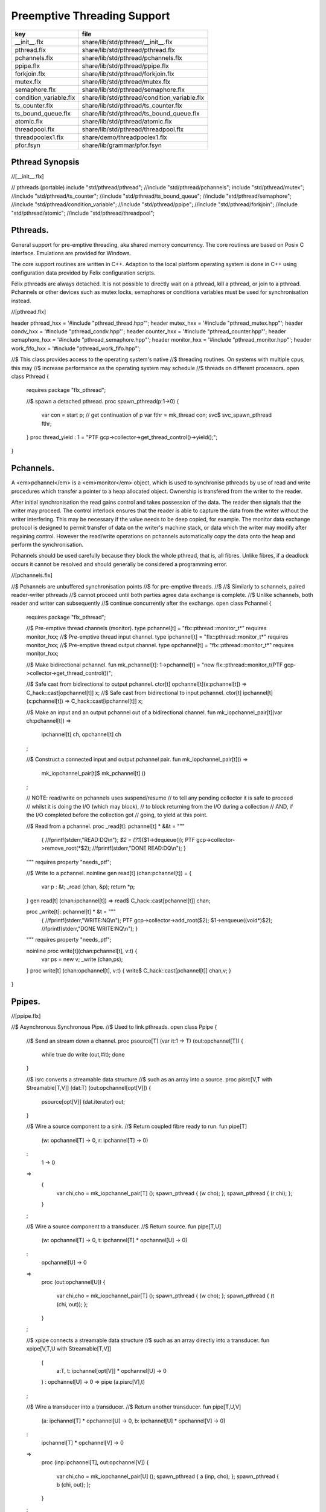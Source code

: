 
============================
Preemptive Threading Support
============================

====================== ============================================
key                    file                                         
====================== ============================================
__init__.flx           share/lib/std/pthread/__init__.flx           
pthread.flx            share/lib/std/pthread/pthread.flx            
pchannels.flx          share/lib/std/pthread/pchannels.flx          
ppipe.flx              share/lib/std/pthread/ppipe.flx              
forkjoin.flx           share/lib/std/pthread/forkjoin.flx           
mutex.flx              share/lib/std/pthread/mutex.flx              
semaphore.flx          share/lib/std/pthread/semaphore.flx          
condition_variable.flx share/lib/std/pthread/condition_variable.flx 
ts_counter.flx         share/lib/std/pthread/ts_counter.flx         
ts_bound_queue.flx     share/lib/std/pthread/ts_bound_queue.flx     
atomic.flx             share/lib/std/pthread/atomic.flx             
threadpool.flx         share/lib/std/pthread/threadpool.flx         
threadpoolex1.flx      share/demo/threadpoolex1.flx                 
pfor.fsyn              share/lib/grammar/pfor.fsyn                  
====================== ============================================


Pthread Synopsis
================


.. code-block:: felix
//[__init__.flx]

// pthreads (portable)
include "std/pthread/pthread";
//include "std/pthread/pchannels";
include "std/pthread/mutex";
//include "std/pthread/ts_counter";
//include "std/pthread/ts_bound_queue";
//include "std/pthread/semaphore";
//include "std/pthread/condition_variable";
//include "std/pthread/ppipe";
//include "std/pthread/forkjoin";
//include "std/pthread/atomic";
//include "std/pthread/threadpool";


Pthreads.
=========

General support for pre-emptive threading, aka shared 
memory concurrency.  The core routines are based 
on Posix C interface.  Emulations are provided for Windows.

The core support routines are written in C++.
Adaption to the local platform operating system
is done in C++ using configuration data provided
by Felix configuration scripts.

Felix pthreads are always detached. It is not possible
to directly wait on a pthread, kill a pthread, or join to a
pthread. Pchannels or other devices such as mutex locks,
semaphores or conditiona variables must be used for 
synchronisation instead.


.. code-block:: felix
//[pthread.flx]

header pthread_hxx = '#include "pthread_thread.hpp"';
header mutex_hxx = '#include "pthread_mutex.hpp"';
header condv_hxx = '#include "pthread_condv.hpp"';
header counter_hxx = '#include "pthread_counter.hpp"';
header semaphore_hxx = '#include "pthread_semaphore.hpp"';
header monitor_hxx = '#include "pthread_monitor.hpp"';
header work_fifo_hxx = '#include "pthread_work_fifo.hpp"';

//$ This class provides access to the operating system's native
//$ threading routines. On systems with multiple cpus, this may
//$ increase performance as the operating system may schedule
//$ threads on different processors.
open class Pthread
{
  requires package "flx_pthread";

  //$ spawn a detached pthread.
  proc spawn_pthread(p:1->0)
  {
      var con = start p;              // get continuation of p
      var fthr = mk_thread con;
      svc$ svc_spawn_pthread fthr;
  }
  proc thread_yield : 1 = "PTF gcp->collector->get_thread_control()->yield();";
}


Pchannels.
==========

A <em>pchannel</em> is a <em>monitor</em> object, which is used to synchronise
pthreads by use of read and write procedures which transfer a pointer
to a heap allocated object. Ownership is transfered from the writer
to the reader. 

After initial synchronisation the read gains control and takes
possession of the data. The reader then signals that the writer
may proceed. The control interlock ensures that the reader
is able to capture the data from the writer without the 
writer interfering. This may be necessary if the value
needs to be deep copied, for example. The monitor data exchange
protocol is designed to permit transfer of data on the writer's
machine stack, or data which the writer may modify after regaining
control. However the read/write operations on pchannels automatically
copy the data onto the heap and perform the synchronisation.

Pchannels should be used carefully because they block the whole
pthread, that is, all fibres. Unlike fibres, if a deadlock occurs
it cannot be resolved and should generally be considered a programming
error.


.. code-block:: felix
//[pchannels.flx]

//$ Pchannels are unbuffered synchronisation points
//$ for pre-emptive threads.
//$
//$ Similarly to schannels, paired reader-writer pthreads
//$ cannot proceed until both parties agree data exchange is complete.
//$ Unlike schannels, both reader and writer can subsequently
//$ continue concurrently after the exchange.
open class Pchannel
{
  requires package "flx_pthread";

  //$ Pre-emptive thread channels (monitor).
  type pchannel[t] = "flx::pthread::monitor_t*" requires monitor_hxx;
  //$ Pre-emptive thread input channel.
  type ipchannel[t] = "flx::pthread::monitor_t*" requires monitor_hxx;
  //$ Pre-emptive thread output channel.
  type opchannel[t] = "flx::pthread::monitor_t*" requires monitor_hxx;

  //$ Make bidirectional pchannel.
  fun mk_pchannel[t]: 1->pchannel[t] = "new flx::pthread::monitor_t(PTF gcp->collector->get_thread_control())";

  //$ Safe cast from bidirectional to output pchannel.
  ctor[t] opchannel[t](x:pchannel[t]) => C_hack::cast[opchannel[t]] x;
  //$ Safe cast from bidirectional to input pchannel.
  ctor[t] ipchannel[t](x:pchannel[t]) => C_hack::cast[ipchannel[t]] x;

  //$ Make an input and an output pchannel out of a bidirectional channel.
  fun mk_iopchannel_pair[t](var ch:pchannel[t]) =>
    ipchannel[t] ch, opchannel[t] ch
  ;

  //$ Construct a connected input and output pchannel pair.
  fun mk_iopchannel_pair[t]() =>
    mk_iopchannel_pair[t]$ mk_pchannel[t] ()
  ;


  // NOTE: read/write on pchannels uses suspend/resume
  // to tell any pending collector it is safe to proceed
  // whilst it is doing the I/O (which may block),
  // to block returning from the I/O during a collection
  // AND, if the I/O completed before the collection got
  // going, to yield at this point.

  //$ Read from a pchannel.
  proc _read[t]: pchannel[t] * &&t = """
    {
    //fprintf(stderr,"READ:DQ\\n");
    *$2 = (?1*)($1->dequeue());
    PTF gcp->collector->remove_root(*$2);
    //fprintf(stderr,"DONE READ:DQ\\n");
    }
  """ requires property "needs_ptf";

  //$ Write to a pchannel.
  noinline gen read[t] (chan:pchannel[t]) = {
    var p : &t;
    _read (chan,  &p);
    return *p;
  }
  gen read[t] (chan:ipchannel[t]) => read$ C_hack::cast[pchannel[t]] chan;

  proc _write[t]: pchannel[t] * &t = """
    {
    //fprintf(stderr,"WRITE:NQ\\n");
    PTF gcp->collector->add_root($2);
    $1->enqueue((void*)$2);
    //fprintf(stderr,"DONE WRITE:NQ\\n");
    }
  """ requires property "needs_ptf";

  noinline proc write[t](chan:pchannel[t], v:t) {
    var ps = new v;
    _write (chan,ps);
  }
  proc write[t] (chan:opchannel[t], v:t) { write$ C_hack::cast[pchannel[t]] chan,v; }
}


Ppipes.
=======


.. code-block:: felix
//[ppipe.flx]

//$ Asynchronous Synchronous Pipe.
//$ Used to link pthreads.
open class Ppipe {

  //$ Send an stream down a channel.
  proc psource[T] (var it:1 -> T) (out:opchannel[T]) 
  {
    while true do write (out,#it); done 
  }

  //$ isrc converts a streamable data structure
  //$ such as an array into a source.
  proc pisrc[V,T with Streamable[T,V]] (dat:T) (out:opchannel[opt[V]])
  {
    psource[opt[V]] (dat.iterator) out;
  }


  //$ Wire a source component to a sink.
  //$ Return coupled fibre ready to run.
  fun pipe[T] 
    (w: opchannel[T] -> 0,
    r: ipchannel[T] -> 0)
  :
    1 -> 0
  => 
    {
      var chi,cho = mk_iopchannel_pair[T] ();
      spawn_pthread { (w cho); };
      spawn_pthread { (r chi); };
    }
  ;

  //$ Wire a source component to a transducer.
  //$ Return source.
  fun pipe[T,U]
    (w: opchannel[T] -> 0,
    t: ipchannel[T] * opchannel[U] -> 0)
  :
    opchannel[U] -> 0 
  => 
    proc (out:opchannel[U])
    {
      var chi,cho = mk_iopchannel_pair[T] ();
      spawn_pthread { (w cho); };
      spawn_pthread { (t (chi, out)); };
    }
  ;

  //$ xpipe connects a streamable data structure
  //$ such as an array directly into a transducer.
  fun xpipe[V,T,U with Streamable[T,V]] 
    (
      a:T,
      t: ipchannel[opt[V]] * opchannel[U] -> 0
    )
    : opchannel[U] -> 0 =>
    pipe (a.pisrc[V],t)
  ;


  //$ Wire a transducer into a transducer.
  //$ Return another transducer.
  fun pipe[T,U,V]
    (a: ipchannel[T] * opchannel[U] -> 0,
    b: ipchannel[U] * opchannel[V] -> 0)
  :
    ipchannel[T] * opchannel[V] -> 0 
  => 
    proc (inp:ipchannel[T], out:opchannel[V])
    {
      var chi,cho = mk_iopchannel_pair[U] ();
      spawn_pthread { a (inp, cho); };
      spawn_pthread { b (chi, out); };
    }
  ;

  //$ Wire a transducer into a sink.
  //$ Return a sink.
  fun pipe[T,U]
    (a: ipchannel[T] * opchannel[U] -> 0,
    b: ipchannel[U] -> 0)
  :
    ipchannel[T]  -> 0 
  => 
    proc (inp:ipchannel[T])
    {
      var chi,cho = mk_iopchannel_pair[U] ();
      spawn_pthread { a (inp, cho); };
      spawn_pthread { b (chi); };
    }
  ;


  //$ Stream sort using intermediate darray.
  //$ Requires stream of option type.
  proc sort[T with Tord[T]] (r: ipchannel[opt[T]], w: opchannel[opt[T]])
  {
     var x = darray[T]();
     acquire:while true do
       match read r with
       | Some v => x+=v;
       | #None => break acquire;
       endmatch;
     done
     x.sort;
     for v in x do
       write (w, Some v);
     done
     write (w,None[T]);
  }
}


Fork/Join.
==========


.. code-block:: felix
//[forkjoin.flx]
include "std/pthread/pchannels";

//$ Implement fork/join protocol.
open class ForkJoin 
{
  //$ Launch a set of pthreads and wait
  //$ until all of them are finished.
  proc concurrently_by_iterator (var it:1 -> opt[1->0]) 
  {
     // Make a channel to signal termination.
     var iterm,oterm = mk_iopchannel_pair[int](); // should be unit but that bugs out at the moment
     noinline proc manager (var p: 1->0) () { p(); write (oterm, 1); }
     // Count the number of pthreads.
     var count = 0;
   again:>
     match #it with
     | Some p => 
       ++count; 
       spawn_pthread$ manager p; 
      goto again;

     | #None =>
       while count > 0 do
         C_hack::ignore (read iterm);
         --count;
       done
     endmatch;
  }

  proc concurrently[T with Streamable[T,1->0]] (d:T) => concurrently_by_iterator d.iterator;

}

Mutual Exclusion Lock (Mutex)
=============================

Mutex may be used to protect some region of memomry
associated with that mutex conceptually, by locking
the mutex for a short period of time. The region may
then be modified atomically.

A Felix mutex is created on the heap and must be destroyed
after use manually, they're not garbage collected.

.. code-block:: felix
//[mutex.flx]

open class Mutex
{
  requires package "flx_pthread";
  // this needs to be fixed to work with gc but at the
  // moment the uglier solution will suffice
  type mutex = "::flx::pthread::flx_mutex_t*" requires mutex_hxx;
  ctor mutex: unit = "new ::flx::pthread::flx_mutex_t";
  proc lock: mutex = "$1->lock();";
  proc unlock: mutex = "$1->unlock();";
  proc destroy: mutex = "delete $1;";
}

Semaphores.
===========

A semaphore is a counted lock. The  :code:`sem_post` procedure
increments the counter, and the  :code:`sem_wait` procedure decrements it.
However, the counter may not become negative so instead, if it
were to become negative, the  :code:`sem_wait` procedure blocks the current
pthread, and the pthread joins a set of pthreads waiting on the
semaphore. When the counter is finally incremented by a call
from some pthread to  :code:`sem_post` one of the pthreads waiting
with  :code:`sem_wait` is allowed to proceed, again decrementing 
the counter to zero so the remaining pthreads waiting continue
to do so.

The procedure  :code:`sem_trywait` instead returns a flag indicating
whether it succeeded in decrementing the counter or not.

The term <em>post</em> is derived from the idea of posting a flag.

The counting feature of a semaphore is analogous to shoppers
in a store. The  :code:`sem_post` function puts products on the shelf,
whilst the the  :code:`sem_wait` function represents an order on which
the customer is waiting due to unavailable stock .. and  :code:`sem_trywait`
is the customer that, seeing there is no available stock, decides
to go elsewhere!


.. code-block:: felix
//[semaphore.flx]

open class Semaphore
{
  // FIXME: does not comply with GC friendly blocking protocol!

  requires package "pthread";
  type semaphore = "::flx::pthread::flx_semaphore_t*" requires semaphore_hxx;
  ctor semaphore = "new ::flx_pthread::flx_semaphore_t";
  ctor semaphore * int = "new ::flx_pthread::flx_semaphore_t($1)";
  proc destroy : semaphore = "delete $1;";
  proc post: semaphore = "$1->post();";
  proc wait: semaphore = "$1->wait();";
  gen trywait: semaphore -> int = "$1->trywait()";
  int get: semaphore = "$1->get();";
} 

Condition Variables.
====================


.. code-block:: felix
//[condition_variable.flx]

//$ Condition Variable for pthread synchronisation.
open class Condition_Variable
{
  requires package "flx_pthread";

  //$ The type of a condition variable.
  type condition_variable = "::flx::pthread::flx_condv_t*" requires condv_hxx;

  //$ Condition variable constructor taking unit argument.
  ctor condition_variable: 1 = "new ::flx::pthread::flx_condv_t(PTF gcp->collector->get_thread_control())";

  //$ Function to release a condition variable.
  proc destroy: condition_variable = "delete $1;";

  //$ lock/unlock associated mutex
  proc lock : condition_variable = "$1->lock();";
  proc unlock : condition_variable = "$1->unlock();";

  //$ Function to wait until a signal is raised on
  //$ the condition variable by another thread.
  proc wait: condition_variable = "$1->wait();";

  //$ Function to raise a signal on a condition
  //$ variable which will allow at most one thread
  //$ waiting on it to proceed.
  proc signal: condition_variable = "$1->signal();";

  //$ Function to broadcast a signal releasing all
  //$ threads waiting on a conditiona variable.
  proc broadcast: condition_variable = "$1->broadcast();";

  //$ Timed wait for signal on condition variable.
  //$ Time in seconds. Resolution nanoseconds.
  gen timedwait: condition_variable * double -> int = "$1->timedwait($3)";
}


Thread Safe Counter.
====================

Probably redundant now we have upgraded to C++11 and have atomics.

.. code-block:: felix
//[ts_counter.flx]

open class Ts_counter
{
  type ts_counter = "::flx::pthread::flx_ts_counter_t*";
  ctor ts_counter : 1 = "new ::flx::pthread::flx_ts_counter_t;";
  proc destroy : ts_counter = "delete $1;";
  gen pre_incr: ts_counter -> long = "$1->pre_incr()";
  gen post_incr: ts_counter-> long  = "$1->post_incr()";
  gen pre_decr: ts_counter -> long = "$1->pre_decr()";
  gen post_decr: ts_counter -> long = "$1->post_decr()";
  gen decr_pos: ts_counter -> long = "$1->decr_pos()";
  gen get: ts_counter -> long = "$1->get()";
  proc set: ts_counter * long = "$1->set($2);";
  gen swap: ts_counter * long -> long  = "$1->swap($2)";
  proc wait_zero: ts_counter = "$1->wait_zero();";

}

Thread Safe Bound Queue.
========================


.. code-block:: felix
//[ts_bound_queue.flx]

open class TS_Bound_Queue
{
  private uncopyable type bQ_ = "::flx::pthread::bound_queue_t";
  _gc_pointer _gc_type bQ_ type ts_bound_queue_t[T] = "::flx::pthread::bound_queue_t*" 
    requires 
     package "flx_bound_queue",
     scanner "::flx::pthread::bound_queue_scanner"
  ;
  ctor[T] ts_bound_queue_t[T]: !ints = 
    """
      new (*PTF gcp, @0@,@ @f@a@l@s@e@)@ @:@:@f@l@x@:@:@p@t@h@r@e@a@d@:@:@b@o@u@n@d@_@q@u@e@u@e@_@t@(
      PTF gcp->collector->get_thread_control(), (size_t)$1)
    """ requires property "needs_ptf";

  // NOTE: enqueue/dequeue on queues uses suspend/resume
  // to tell any pending collector it is safe to proceed
  // whilst it is doing the operations (which may block),
  // to block returning from the I/O during a collection
  // AND, if the I/O completed before the collection got
  // going, to yield at this point.


  private proc _enqueue[T]: ts_bound_queue_t[T] * &T = """
    FLX_SAVE_REGS;
//fprintf(stderr,"enqueue to ts_bound_queue q=%p starts, item=%p\\n", $1, $2);
    //PTF gcp->collector->get_thread_control()->suspend();
    $1->enqueue((void*)$2);
//fprintf(stderr,"enqueue to ts_bound_queue q=%p done, item=%p\\n", $1, $2);
    //PTF gcp->collector->get_thread_control()->resume();
  """;


  // Duh .. what happens if $2 storage location is set by
  // the dequeue in the middle of a collection?
  // it might be NULL when scanned, but by the time the queue
  // is scanned the value will be lost from the queue and
  // in the variable instead!
  // The RACE is on!
  private proc _dequeue[T]: ts_bound_queue_t[T] * &&T = """
    FLX_SAVE_REGS;
//fprintf(stderr,"dequeue from ts_bound_queue %p starts\\n", $1);
    //PTF gcp->collector->get_thread_control()->suspend();
    *$2=(?1*)$1->dequeue();
//fprintf(stderr,"dequeue from ts_bound_queue done q=%p item=%p\\n",$1,*$2);
    //PTF gcp->collector->get_thread_control()->resume();
  """;

  proc enqueue[T] (Q:ts_bound_queue_t[T])  (elt:T) {
     _enqueue(Q, new elt);
  }

  gen dequeue[T] (Q:ts_bound_queue_t[T]): T = {
    var x:&T;
    _dequeue (Q,&x);
    return *x;
  }


  proc wait[T]: ts_bound_queue_t[T] = """
    FLX_SAVE_REGS;
    //PTF gcp->collector->get_thread_control()->suspend();
    $1->wait_until_empty();
    //PTF gcp->collector->get_thread_control()->resume();
  """;

  proc resize[T]: ts_bound_queue_t[T] * !ints = "$1->resize((size_t)$2);";
 
}


Atomic operations
=================


.. code-block:: felix
//[atomic.flx]
open class Atomic
{
  // note: only works for some types: constraints need to be added.
  // We have to use a pointer because atomics aren't copyable

  type atomic[T]="::std::atomic<?1>*" requires Cxx11_headers::atomic;

  // FIXME: not managed by GC yet!
  // constructor
  ctor[T] atomic[T]: T = "(new ::std::atomic<?1>($1))"; 

  proc delete[T] : atomic[T] = "delete $1;";

  // note: only works for even less types! Constraints needed.
  proc pre_incr[T] : &atomic[T] = "++**$1;";
  proc pre_decr[T] : &atomic[T] = "--**$1;";
  gen load[T] : atomic[T] -> T = "$1->load()";
  proc store[T] : atomic[T] * T = "$1->store($2);";
  proc store[T] (a:atomic[T]) (v:T) { store (a,v); }

  instance[T] Str[atomic[T]] {
    fun str (var x:atomic[T]) => x.load.str;
  }
  inherit[T] Str[atomic[T]];
}


Thread Pool
===========

A thread pool is a global object containing set of running threads
and a queue. Instead of spawning a new thread, the client just queues
the job instead. Each thread grabs a job from the queue and runs it,
on completion it grabs another job.

The primary advantage of a global thread pool is it prevent oversaturation
of the set of processors and thus excess context switching. The main
downside is monitoring the completed state of jobs.

Do not use the threadpool for quick jobs, there is a significant
overhead posting a job.


.. code-block:: felix
//[threadpool.flx]

include "std/pthread/ts_bound_queue";
include "std/pthread/atomic";
include "std/io/faio";
include "std/pthread/condition_variable";
include "std/pthread/pchannels";

class ThreadPool
{
  typedef job_t = 1 -> 0;
  private const ThreadStop : job_t = "NULL";
  private fun isStop : job_t -> bool = "$1==NULL";
  private var clock = #Faio::mk_alarm_clock;
  private var jobqueue = ts_bound_queue_t[job_t] 1024; // queue up to 1K jobs
  private var nthreads = 8; // great default for quad core i7 ?

  // number of threads actually running
  private var running = atomic 0;

  // number of threads blocked waiting on a barrier
  private var waiting = atomic 0;

  // barrier lock
  private var block = #condition_variable;

  fun get_nthreads () => nthreads;

  // This is a flag used to protect against nested pfor loops.
  // If there is a nested pfor loop, it will just execute serially
  // in the calling thread.
  private var pforrunning = atomic 0;

  proc barrier() {
//println$ "Barrier";
    block.lock;
    ++waiting;
    if waiting.load == nthreads do
      waiting.store 0;
      block.broadcast;
    else
    again:>
      block.wait;
      if waiting.load != 0 goto again;
    done
    block.unlock; 
  }

  proc start () { 
//println$ "Thread pool start()";
     for i in 1..nthreads call spawn_pthread jobhandler;
//println$ "Threads spawned";
  }

  proc start (n:int) {
     nthreads = n;
     #start;
  }

  private proc jobhandler () {
//println$ "Job handler thread #"+running.str+" started";
     var id = running;
     ++running;
     rpt:while true do
//println$ "Trying to dequeue a job id=" + id.str;
       var job = dequeue jobqueue;
//println$ "Job dequeued id="+id.str;
       if isStop job break rpt;
       job; 
       thread_yield();
     done
     --running;
  }

  proc queue_job (job:job_t) {
//println$ "Queuing job";
    if running.load == 0 call start ();
    if nthreads > 0 do 
      call enqueue jobqueue job;
    else
      call job;
    done
  }

  proc stop () {
    for i in 1..nthreads 
      call enqueue jobqueue ThreadStop;
    while running.load != 0 
      call Faio::sleep(clock,0.001);
  }

  proc post_barrier() {
    if nthreads > 0
      for i in 1..nthreads call queue_job barrier;
  }

  proc notify (chan:opchannel[int]) () {
    write (chan,1);
  }

  proc join () {
    if nthreads > 0 do
      post_barrier;
      var ip,op = #mk_iopchannel_pair[int];
      queue_job$ notify op;
      var x = read ip;
      C_hack::ignore(x);
    done
  }

  proc pfor_segment (first:int, last:int) (lbody: int * int -> 1 -> 0)
  {
//println$ "Pfor segment " + first.str + "," last.str;
    var N = last - first + 1;
    var nt = nthreads + 1;
    if pforrunning.load == 0 and N >= nthreads and nthreads > 0 do
      pforrunning.store 1;
      for var counter in 0 upto nt - 2 do
        var sfirst = first + (N * counter) / nt;
        var slast = first + (N * (counter + 1)) / nt - 1;
//  println$ "QUEUE JOB: Counter = " + counter.str + ", sfirst=" + sfirst.str + ", slast=" + slast.str;
        ThreadPool::queue_job$ lbody (sfirst, slast);
      done
      sfirst = first + (N * (nt - 1)) / nt;
      slast = last;
//  println$ "UNQUEUED JOB: Counter = " + counter.str + ", sfirst=" + sfirst.str + ", slast=" + slast.str;
      lbody (sfirst, slast) ();
      join;
      pforrunning.store 0;
    else
      // Run serially
      lbody (first, last) ();
    done
  }

  inline proc forloop (lbody: int -> 0) (first:int, last:int) ()
  {
//println$ "forloop " + first.str + "," + last.str;
    for var i in first upto last call lbody i; 
  }
  inline proc pforloop (first: int) (last:int) (lbody: int -> 0)
  {
    pfor_segment (first, last)  (forloop lbody);
  }
  inline proc tpfor (first:int, last:int, lbody: int-> 0)
  {
     pforloop first last lbody;
  }
 
}


Parallel loop grammar
---------------------


.. code-block:: felix
//[pfor.fsyn]
syntax pfor
{
   requires loops, blocks;

   //$ Parallel For loop
   loop_stmt := "pfor" sname "in" sexpr "upto" sexpr block =>#
    """
    (let* 
      (
        (ctlvar _2)
        (first _4)
        (last _6)
        (body _7)
        (int (nos "int"))
        (param `(PVar ,ctlvar ,int none)) ;; kind name type defaultvalue
        (params `((,param) none))               ;; parameter list with constraint
        (sfunargs `(,params))                   ;; HOF list of parameter lists
        (proc `(ast_lambda ,_sr (,dfltvs ,sfunargs (ast_void ,_sr) (,body))))
        (call `(ast_call ,_sr ,(nos "tpfor")  (ast_tuple ,_sr (,first ,last ,proc))))
      )
      ;;(begin (display body) (display "\n*****\n")
      call
      ;;)
    )
    """;


}


Thread Pool Demo
----------------


.. code-block:: felix
//[threadpoolex1.flx]
include "std/pthread/threadpool";
open ThreadPool;

// Matrix multiply
macro val N = 1000;
typedef vec_t = array[double, N];
typedef mx_t = array[vec_t,N];
var a : mx_t;
var b : mx_t;
var r : mx_t;
var s : mx_t;

proc clear (mx:&mx_t) {
  for i in 0..<N 
  for j in 0..<N 
    perform mx . i . j <- 0.0;
}

proc rinit (mx:&mx_t) {
  for i in 0..<N
  for j in 0..<N
    perform mx . i . j <- #rand.double / RAND_MAX.double;
}

fun check() = {
//println$ "Verification check";
  for i in 0..<N
  for j in 0..<N
    if r.i.j != s.i.j return false;
  return true;
}

proc verify() {
//println$ "Running verify";
  if #check do
    println$ "Verified";
  else
    println "Wrong!";
  done 
//println$ "Verify ran";
}

clear &r;
clear &s;
rinit &a;
rinit &b;

fun inner_product (pr: &vec_t, pc: &vec_t) = 
{
  var sum = 0.0;
  for (var k=0; k<N; ++k;)
    perform sum = sum + *(pr.k) * *(pc.k);
  return sum;
}

// naive multiply
var start = #time;
begin
  for i in 0..<N 
  for (var j=0; j<N; ++j;)
    perform &r . i . j <- inner_product (&a.i, &b.j);
  s = r;
end
var fin = #time;
println$ "Naive mul elapsed " + (fin - start).str + " seconds";

//println$ "Starting thread pool";
ThreadPool::start 8;
//println$ "Thread pool started";

// naive parallel multiply
noinline proc inner_products_proc (var i:int)
{
  for (var j=0; j<N; ++j;) 
    perform &r . i . j <- inner_product (&a.i, &b.j);
}

noinline proc inner_products_job (var i:int) () {
  for (var j=0; j<N; ++j;) 
    perform &r . i . j <- inner_product (&a.i, &b.j);
}

clear &r;
start = #time;
begin
  for i in 0..<N
    call ThreadPool::queue_job$ inner_products_job (i);
  ThreadPool::join;
end
fin = #time;
println$ "Naive Parallel mul elapsed " + (fin - start).str + " seconds";
verify;

// smart parallel multiply
clear &r;
start = #time;
begin
println$ "Using thread pool's pforloop";
  ThreadPool::pforloop 0 (N - 1) inner_products_proc;
end
fin = #time;
println$ "Smart Parallel mul elapsed " + (fin - start).str + " seconds";
verify;

// smart parallel multiply with syntax
clear &r;
start = #time;
begin
  pfor i in 0 upto (N - 1) do
  for (var j=0; j<N; ++j;) 
    perform &r . i . j <- inner_product (&a.i, &b.j);
  done
end
fin = #time;
println$ "pfor mul elapsed " + (fin - start).str + " seconds";
verify;


ThreadPool::stop;



